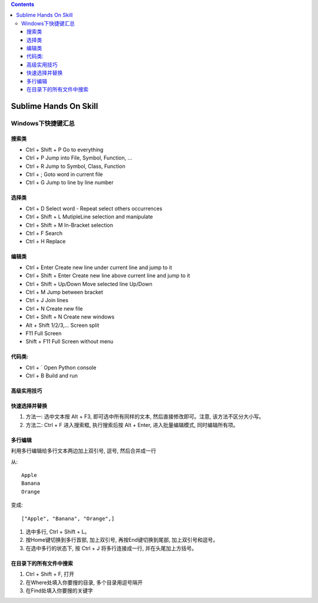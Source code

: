 .. contents::

*******************************************************************************
Sublime Hands On Skill
*******************************************************************************

Windows下快捷键汇总
===============================================================================

搜索类
-------------------------------------------------------------------------------

* Ctrl + Shift + P 					Go to everything
* Ctrl + P 							Jump into File, Symbol, Function, ...
* Ctrl + R 							Jump to Symbol, Class, Function
* Ctrl + ;							Goto word in current file
* Ctrl + G 							Jump to line by line number

选择类
-------------------------------------------------------------------------------

* Ctrl + D						Select word - Repeat select others occurrences
* Ctrl + Shift + L				MutipleLine selection and manipulate
* Ctrl + Shift + M				In-Bracket​ selection
* Ctrl + F						Search
* Ctrl + H						Replace

编辑类
-------------------------------------------------------------------------------

* Ctrl + Enter					Create new line under current line and jump to it
* Ctrl + Shift + Enter 			Create new line above current line and jump to it
* Ctrl + Shift + Up/Down		Move selected line Up/Down
* Ctrl + M						Jump between bracket
* Ctrl + J						Join lines
* Ctrl + N   					Create new file
* Ctrl + Shift + N 				Create new windows

* Alt + Shift 1/2/3,... 		Screen split
* F11							Full Screen
* Shift + F11					Full Screen without menu

代码类:
-------------------------------------------------------------------------------

* Ctrl + `						Open Python console
* Ctrl + B 						Build and run


高级实用技巧
-------------------------------------------------------------------------------

快速选择并替换
-------------------------------------------------------------------------------

1. 方法一: 选中文本按 Alt + F3, 即可选中所有同样的文本, 然后直接修改即可。注意, 该方法不区分大小写。
2. 方法二: Ctrl + F 进入搜索框, 执行搜索后按 Alt + Enter, 进入批量编辑模式, 同时编辑所有项。


多行编辑
-------------------------------------------------------------------------------

利用多行编辑给多行文本两边加上双引号, 逗号, 然后合并成一行

从::

	Apple
	Banana
	Orange

变成::

	["Apple", "Banana", "Orange",]

1. 选中多行, Ctrl + Shift + L。
2. 按Home键切换到多行首部, 加上双引号, 再按End键切换到尾部, 加上双引号和逗号。
3. 在选中多行的状态下, 按 Ctrl + J 将多行连接成一行, 并在头尾加上方括号。


在目录下的所有文件中搜索
-------------------------------------------------------------------------------
1. Ctrl + Shift + F, 打开
2. 在Where处填入你要搜的目录, 多个目录用逗号隔开
3. 在Find处填入你要搜的关键字